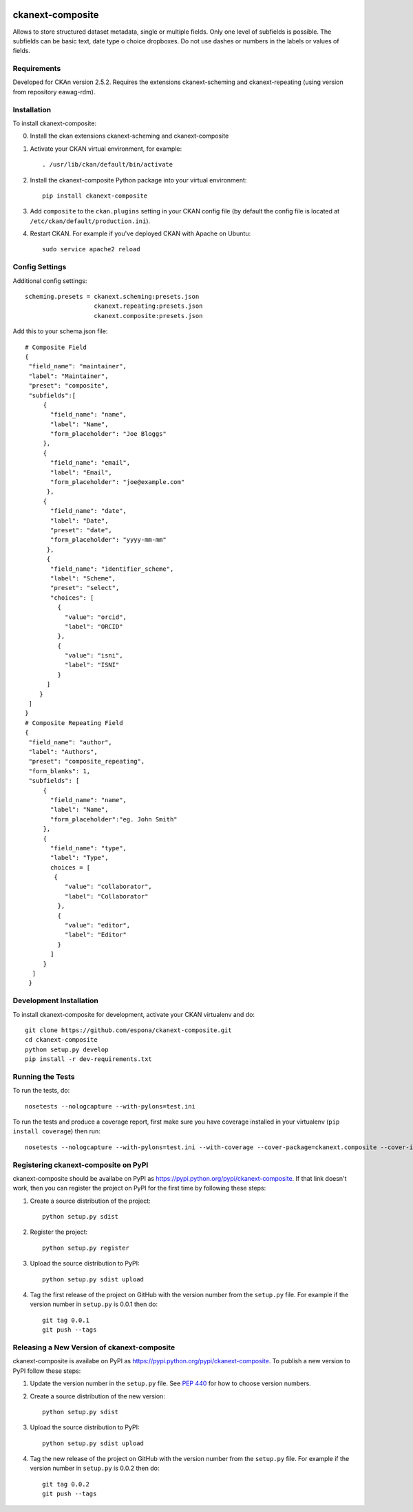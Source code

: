 .. You should enable this project on travis-ci.org and coveralls.io to make
   these badges work. The necessary Travis and Coverage config files have been
   generated for you.

.. image:: https://travis-ci.org/espona/ckanext-composite.svg?branch=master
    :target: https://travis-ci.org/espona/ckanext-composite
 
.. image:: https://coveralls.io/repos/espona/ckanext-composite/badge.svg
  :target: https://coveralls.io/r/espona/ckanext-composite

.. image:: https://pypip.in/download/ckanext-composite/badge.svg
    :target: https://pypi.python.org/pypi//ckanext-composite/
    :alt: Downloads

.. image:: https://pypip.in/version/ckanext-composite/badge.svg
    :target: https://pypi.python.org/pypi/ckanext-composite/
    :alt: Latest Version

.. image:: https://pypip.in/py_versions/ckanext-composite/badge.svg
    :target: https://pypi.python.org/pypi/ckanext-composite/
    :alt: Supported Python versions

.. image:: https://pypip.in/status/ckanext-composite/badge.svg
    :target: https://pypi.python.org/pypi/ckanext-composite/
    :alt: Development Status

.. image:: https://pypip.in/license/ckanext-composite/badge.svg
    :target: https://pypi.python.org/pypi/ckanext-composite/
    :alt: License

=============
ckanext-composite
=============

.. Put a description of your extension here:
   What does it do? What features does it have?
   Consider including some screenshots or embedding a video!
   
Allows to store structured dataset metadata, single or multiple fields. Only one level of subfields is possible. The subfields can be basic text, date type o choice dropboxes. Do not use dashes or numbers in the labels or values of fields.


------------
Requirements
------------

Developed for CKAn version 2.5.2. Requires the extensions ckanext-scheming and ckanext-repeating (using version from repository eawag-rdm).

------------
Installation
------------

.. Add any additional install steps to the list below.
   For example installing any non-Python dependencies or adding any required
   config settings.

To install ckanext-composite:

0. Install the ckan extensions ckanext-scheming and ckanext-composite

1. Activate your CKAN virtual environment, for example::

     . /usr/lib/ckan/default/bin/activate

2. Install the ckanext-composite Python package into your virtual environment::

     pip install ckanext-composite

3. Add ``composite`` to the ``ckan.plugins`` setting in your CKAN
   config file (by default the config file is located at
   ``/etc/ckan/default/production.ini``).

4. Restart CKAN. For example if you've deployed CKAN with Apache on Ubuntu::

     sudo service apache2 reload


---------------
Config Settings
---------------

Additional config settings::

     scheming.presets = ckanext.scheming:presets.json
                        ckanext.repeating:presets.json
                        ckanext.composite:presets.json

Add this to your schema.json file::

     # Composite Field
     {
      "field_name": "maintainer",
      "label": "Maintainer",
      "preset": "composite",
      "subfields":[
          {
            "field_name": "name",
            "label": "Name",
            "form_placeholder": "Joe Bloggs"
          },
          {
            "field_name": "email",
            "label": "Email",
            "form_placeholder": "joe@example.com"
           },
          {
            "field_name": "date",
            "label": "Date",
            "preset": "date",
            "form_placeholder": "yyyy-mm-mm"
           },
           {
            "field_name": "identifier_scheme",
            "label": "Scheme",
            "preset": "select",
            "choices": [
              {
                "value": "orcid",
                "label": "ORCID"
              },
              {
                "value": "isni",
                "label": "ISNI"
              }
           ]
         }
      ]
     }
     # Composite Repeating Field
     {
      "field_name": "author",
      "label": "Authors",
      "preset": "composite_repeating",
      "form_blanks": 1,
      "subfields": [
          {
            "field_name": "name",
            "label": "Name",
            "form_placeholder":"eg. John Smith"
          },
          {
            "field_name": "type",
            "label": "Type",
            choices = [
             {
                "value": "collaborator",
                "label": "Collaborator"
              },
              {
                "value": "editor",
                "label": "Editor"
              }
            ]
          }
       ]
      }
      
------------------------
Development Installation
------------------------

To install ckanext-composite for development, activate your CKAN virtualenv and
do::

    git clone https://github.com/espona/ckanext-composite.git
    cd ckanext-composite
    python setup.py develop
    pip install -r dev-requirements.txt


-----------------
Running the Tests
-----------------

To run the tests, do::

    nosetests --nologcapture --with-pylons=test.ini

To run the tests and produce a coverage report, first make sure you have
coverage installed in your virtualenv (``pip install coverage``) then run::

    nosetests --nologcapture --with-pylons=test.ini --with-coverage --cover-package=ckanext.composite --cover-inclusive --cover-erase --cover-tests


---------------------------------
Registering ckanext-composite on PyPI
---------------------------------

ckanext-composite should be availabe on PyPI as
https://pypi.python.org/pypi/ckanext-composite. If that link doesn't work, then
you can register the project on PyPI for the first time by following these
steps:

1. Create a source distribution of the project::

     python setup.py sdist

2. Register the project::

     python setup.py register

3. Upload the source distribution to PyPI::

     python setup.py sdist upload

4. Tag the first release of the project on GitHub with the version number from
   the ``setup.py`` file. For example if the version number in ``setup.py`` is
   0.0.1 then do::

       git tag 0.0.1
       git push --tags


----------------------------------------
Releasing a New Version of ckanext-composite
----------------------------------------

ckanext-composite is availabe on PyPI as https://pypi.python.org/pypi/ckanext-composite.
To publish a new version to PyPI follow these steps:

1. Update the version number in the ``setup.py`` file.
   See `PEP 440 <http://legacy.python.org/dev/peps/pep-0440/#public-version-identifiers>`_
   for how to choose version numbers.

2. Create a source distribution of the new version::

     python setup.py sdist

3. Upload the source distribution to PyPI::

     python setup.py sdist upload

4. Tag the new release of the project on GitHub with the version number from
   the ``setup.py`` file. For example if the version number in ``setup.py`` is
   0.0.2 then do::

       git tag 0.0.2
       git push --tags
